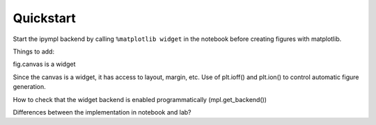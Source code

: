 .. _installation:

Quickstart
==========

Start the ipympl backend by calling ``%matplotlib widget`` in the notebook before creating figures with matplotlib. 

Things to add:

fig.canvas is a widget

Since the canvas is a widget, it has access to layout, margin, etc.
Use of plt.ioff() and plt.ion() to control automatic figure generation.

How to check that the widget backend is enabled programmatically (mpl.get_backend())

Differences between the implementation in notebook and lab?